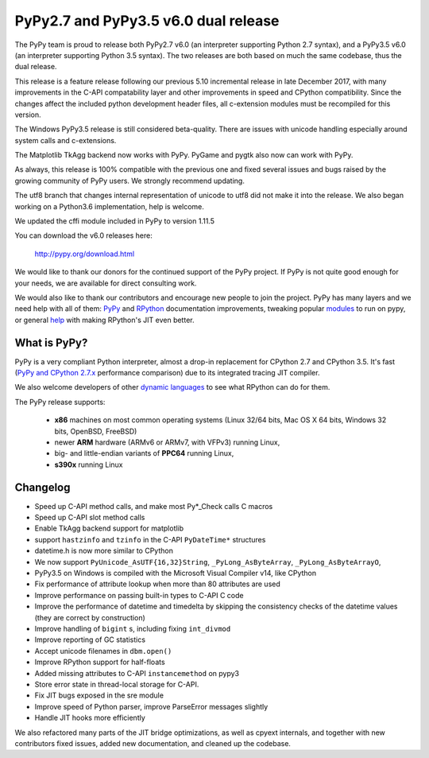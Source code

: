 ======================================
PyPy2.7 and PyPy3.5 v6.0 dual release
======================================

The PyPy team is proud to release both PyPy2.7 v6.0 (an interpreter supporting
Python 2.7 syntax), and a PyPy3.5 v6.0 (an interpreter supporting Python
3.5 syntax). The two releases are both based on much the same codebase, thus
the dual release.

This release is a feature release following our previous 5.10 incremental
release in late December 2017, with many improvements in the C-API
compatability layer and other improvements in speed and CPython compatibility.
Since the changes affect the included python development header files, all
c-extension modules must be recompiled for this version.

The Windows PyPy3.5 release is still considered beta-quality. There are issues
with unicode handling especially around system calls and c-extensions.

The Matplotlib TkAgg backend now works with PyPy. PyGame and pygtk also now can
work with PyPy.

As always, this release is 100% compatible with the previous one and fixed
several issues and bugs raised by the growing community of PyPy users.
We strongly recommend updating.

The utf8 branch that changes internal representation of unicode to utf8 did not
make it into the release. We also began working on a Python3.6 implementation,
help is welcome.

We updated the cffi module included in PyPy to version 1.11.5

You can download the v6.0 releases here:

    http://pypy.org/download.html

We would like to thank our donors for the continued support of the PyPy
project. If PyPy is not quite good enough for your needs, we are available for
direct consulting work.

We would also like to thank our contributors and encourage new people to join
the project. PyPy has many layers and we need help with all of them: `PyPy`_
and `RPython`_ documentation improvements, tweaking popular `modules`_ to run
on pypy, or general `help`_ with making RPython's JIT even better.

.. _`PyPy`: index.html
.. _`RPython`: https://rpython.readthedocs.org
.. _`modules`: project-ideas.html#make-more-python-modules-pypy-friendly
.. _`help`: project-ideas.html

What is PyPy?
=============

PyPy is a very compliant Python interpreter, almost a drop-in replacement for
CPython 2.7 and CPython 3.5. It's fast (`PyPy and CPython 2.7.x`_ performance comparison)
due to its integrated tracing JIT compiler.

We also welcome developers of other `dynamic languages`_ to see what RPython
can do for them.

The PyPy release supports:

  * **x86** machines on most common operating systems
    (Linux 32/64 bits, Mac OS X 64 bits, Windows 32 bits, OpenBSD, FreeBSD)

  * newer **ARM** hardware (ARMv6 or ARMv7, with VFPv3) running Linux,

  * big- and little-endian variants of **PPC64** running Linux,

  * **s390x** running Linux

.. _`PyPy and CPython 2.7.x`: http://speed.pypy.org
.. _`dynamic languages`: http://rpython.readthedocs.io/en/latest/examples.html

Changelog
=========

* Speed up C-API method calls, and make most Py*_Check calls C macros
* Speed up C-API slot method calls
* Enable TkAgg backend support for matplotlib
* support ``hastzinfo`` and ``tzinfo`` in the C-API ``PyDateTime*`` structures
* datetime.h is now more similar to CPython
* We now support ``PyUnicode_AsUTF{16,32}String``, ``_PyLong_AsByteArray``,
  ``_PyLong_AsByteArrayO``,
* PyPy3.5 on Windows is compiled with the Microsoft Visual Compiler v14, like
  CPython
* Fix performance of attribute lookup when more than 80 attributes are used
* Improve performance on passing built-in types to C-API C code
* Improve the performance of datetime and timedelta by skipping the consistency
  checks of the datetime values (they are correct by construction)
* Improve handling of ``bigint`` s, including fixing ``int_divmod``
* Improve reporting of GC statistics
* Accept unicode filenames in ``dbm.open()``
* Improve RPython support for half-floats
* Added missing attributes to C-API ``instancemethod`` on pypy3
* Store error state in thread-local storage for C-API.
* Fix JIT bugs exposed in the sre module
* Improve speed of Python parser, improve ParseError messages slightly
* Handle JIT hooks more efficiently

We also refactored many parts of the JIT bridge optimizations, as well as cpyext
internals, and together with new contributors fixed issues, added new
documentation, and cleaned up the codebase.
